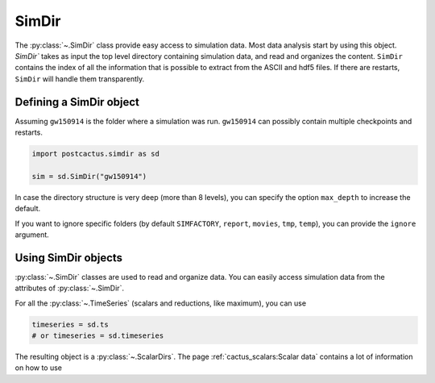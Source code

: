 SimDir
==============================

The :py:class:`~.SimDir` class provide easy access to simulation data. Most data
analysis start by using this object. `SimDir`` takes as input the top level
directory containing simulation data, and read and organizes the content.
``SimDir`` contains the index of all the information that is possible to extract
from the ASCII and hdf5 files. If there are restarts, ``SimDir`` will handle
them transparently.

Defining a SimDir object
------------------------

Assuming ``gw150914`` is the folder where a simulation was run. ``gw150914`` can
possibly contain multiple checkpoints and restarts.

.. code-block:: python

    import postcactus.simdir as sd

    sim = sd.SimDir("gw150914")

In case the directory structure is very deep (more than 8 levels), you can
specify the option ``max_depth`` to increase the default.

If you want to ignore specific folders (by default ``SIMFACTORY``, ``report``,
``movies``, ``tmp``, ``temp``), you can provide the ``ignore`` argument.

Using SimDir objects
--------------------

:py:class:`~.SimDir` classes are used to read and organize data. You can easily
access simulation data from the attributes of :py:class:`~.SimDir`.

For all the :py:class:`~.TimeSeries` (scalars and reductions, like maximum), you
can use

.. code-block:: python

    timeseries = sd.ts
    # or timeseries = sd.timeseries

The resulting object is a :py:class:`~.ScalarDirs`. The page
:ref:`cactus_scalars:Scalar data` contains a lot of information on how to use
